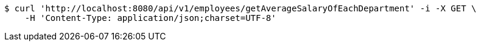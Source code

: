 [source,bash]
----
$ curl 'http://localhost:8080/api/v1/employees/getAverageSalaryOfEachDepartment' -i -X GET \
    -H 'Content-Type: application/json;charset=UTF-8'
----